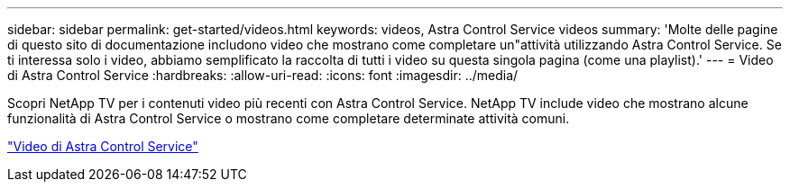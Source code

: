 ---
sidebar: sidebar 
permalink: get-started/videos.html 
keywords: videos, Astra Control Service videos 
summary: 'Molte delle pagine di questo sito di documentazione includono video che mostrano come completare un"attività utilizzando Astra Control Service. Se ti interessa solo i video, abbiamo semplificato la raccolta di tutti i video su questa singola pagina (come una playlist).' 
---
= Video di Astra Control Service
:hardbreaks:
:allow-uri-read: 
:icons: font
:imagesdir: ../media/


[role="lead"]
Scopri NetApp TV per i contenuti video più recenti con Astra Control Service. NetApp TV include video che mostrano alcune funzionalità di Astra Control Service o mostrano come completare determinate attività comuni.

https://media.netapp.com/search?q=astra%20control%20service["Video di Astra Control Service"^]

